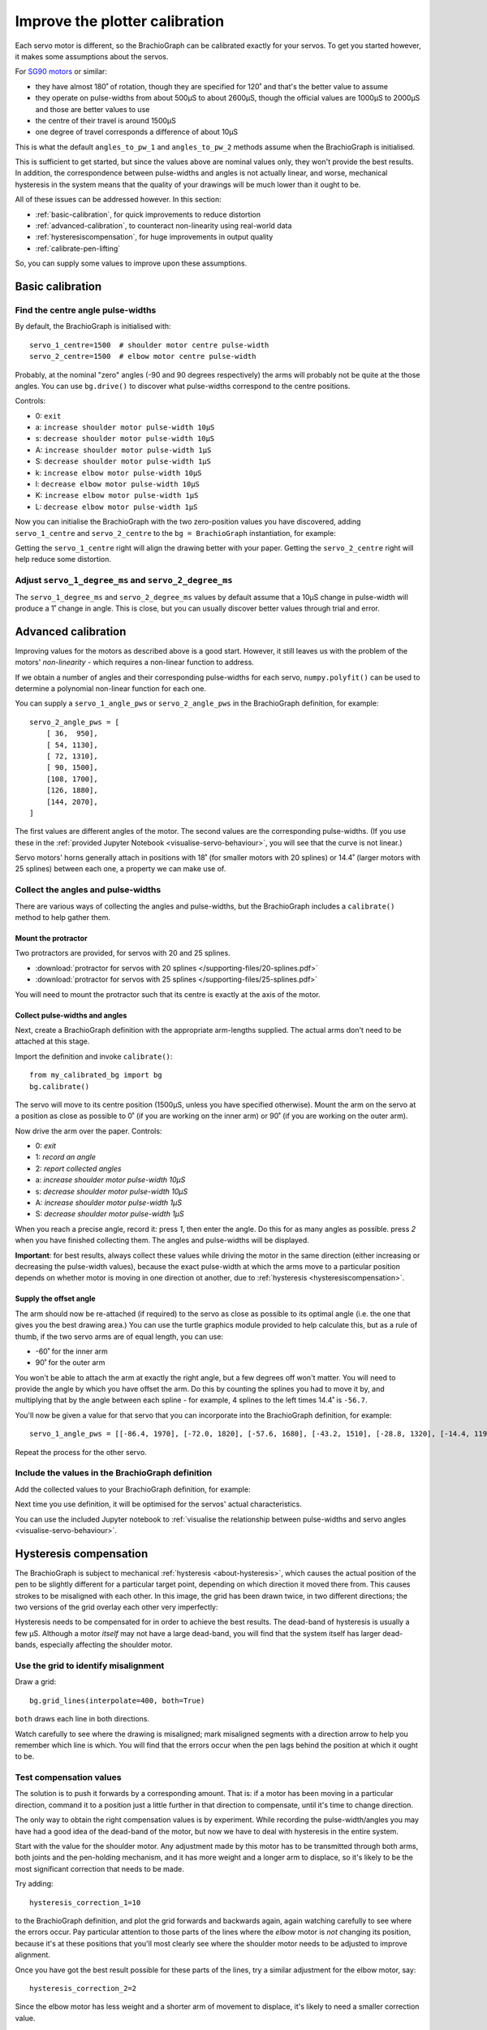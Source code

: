 .. _calibrate:

Improve the plotter calibration
===============================

Each servo motor is different, so the BrachioGraph can be calibrated exactly for your servos. To get you started
however, it makes some assumptions about the servos.

For `SG90 motors <http://www.towerpro.com.tw/product/sg90-analog/>`_ or similar:

* they have almost 180˚ of rotation, though they are specified for 120˚ and that's the better value to assume
* they operate on pulse-widths from about 500µS to about 2600µS, though the official values are 1000µS to 2000µS and those are better values to use
* the centre of their travel is around 1500µS
* one degree of travel corresponds a difference of about 10µS

This is what the default ``angles_to_pw_1`` and ``angles_to_pw_2`` methods assume when the BrachioGraph is initialised.

This is sufficient to get started, but since the values above are nominal values only, they won't provide the best
results. In addition, the correspondence between pulse-widths and angles is not actually linear, and worse, mechanical
hysteresis in the system means that the quality of your drawings will be much lower than it ought to be.

All of these issues can be addressed however. In this section:

* :ref:`basic-calibration`, for quick improvements to reduce distortion
* :ref:`advanced-calibration`, to counteract non-linearity using real-world data
* :ref:`hysteresiscompensation`, for huge improvements in output quality
* :ref:`calibrate-pen-lifting`

So, you can supply some values to improve upon these assumptions.


.. _basic-calibration:

Basic calibration
---------------------

Find the centre angle pulse-widths
~~~~~~~~~~~~~~~~~~~~~~~~~~~~~~~~~~

By default, the BrachioGraph is initialised with::

    servo_1_centre=1500  # shoulder motor centre pulse-width
    servo_2_centre=1500  # elbow motor centre pulse-width

Probably, at the nominal "zero" angles (-90 and 90 degrees respectively) the arms will probably not be quite at the
those angles. You can use ``bg.drive()`` to discover what pulse-widths correspond to the centre positions.

Controls:

* 0: ``exit``
* a: ``increase shoulder motor pulse-width 10µS``
* s: ``decrease shoulder motor pulse-width 10µS``
* A: ``increase shoulder motor pulse-width 1µS``
* S: ``decrease shoulder motor pulse-width 1µS``
* k: ``increase elbow motor pulse-width 10µS``
* l: ``decrease elbow motor pulse-width 10µS``
* K: ``increase elbow motor pulse-width 1µS``
* L: ``decrease elbow motor pulse-width 1µS``

Now you can initialise the BrachioGraph with the two zero-position values you have discovered, adding ``servo_1_centre``
and ``servo_2_centre`` to the ``bg = BrachioGraph`` instantiation, for example:

..  code-block:: python
    :emphasize-lines: 4

    bg = BrachioGraph(
        inner_arm=9, outer_arm=9,
        bounds=bounds=(-8, 3, 8, 15),
        servo_1_centre=1695, servo_2_centre=1480
    )

Getting the ``servo_1_centre`` right will align the drawing better with your paper. Getting the ``servo_2_centre``
right will help reduce some distortion.


Adjust ``servo_1_degree_ms`` and ``servo_2_degree_ms``
~~~~~~~~~~~~~~~~~~~~~~~~~~~~~~~~~~~~~~~~~~~~~~~~~~~~~~

The ``servo_1_degree_ms`` and ``servo_2_degree_ms`` values by default assume that a 10µS change in pulse-width will
produce a 1˚ change in angle. This is close, but you can usually discover better values through trial and error.


.. _advanced-calibration:
.. _polyfit:

Advanced calibration
--------------------------------------------

Improving values for the motors as described above is a good start. However, it still leaves us with the problem of the
motors' *non-linearity* - which requires a non-linear function to address.

If we obtain a number of angles and their corresponding pulse-widths for each servo, ``numpy.polyfit()`` can be used to
determine a polynomial non-linear function for each one.

You can supply a ``servo_1_angle_pws`` or ``servo_2_angle_pws`` in the BrachioGraph definition, for example::

    servo_2_angle_pws = [
        [ 36,  950],
        [ 54, 1130],
        [ 72, 1310],
        [ 90, 1500],
        [108, 1700],
        [126, 1880],
        [144, 2070],
    ]

The first values are different angles of the motor. The second values are the corresponding pulse-widths. (If you use
these in the :ref:`provided Jupyter Notebook <visualise-servo-behaviour>`, you will see that the curve is not linear.)

Servo motors' horns generally attach in positions with 18˚ (for smaller motors with 20 splines) or 14.4˚ (larger motors
with 25 splines) between each one, a property we can make use of.


Collect the angles and pulse-widths
~~~~~~~~~~~~~~~~~~~~~~~~~~~~~~~~~~~

There are various ways of collecting the angles and pulse-widths, but the BrachioGraph includes a ``calibrate()``
method to help gather them.

Mount the protractor
^^^^^^^^^^^^^^^^^^^^

Two protractors are provided, for servos with 20 and 25 splines.

* :download:`protractor for servos with 20 splines </supporting-files/20-splines.pdf>`
* :download:`protractor for servos with 25 splines </supporting-files/25-splines.pdf>`

You will need to mount the protractor such that its centre is exactly at the axis of the motor.

.. image:: /images/protractor.jpg
   :alt: 'The protractor mounted for the shoulder servo'
   :class: 'main-visual'


.. _collect-pw-angles:

Collect pulse-widths and angles
^^^^^^^^^^^^^^^^^^^^^^^^^^^^^^^

Next, create a BrachioGraph definition with the appropriate arm-lengths supplied. The actual arms don't need to be
attached at this stage.

Import the definition and invoke ``calibrate()``::

    from my_calibrated_bg import bg
    bg.calibrate()

The servo will move to its centre position (1500µS, unless you have specified otherwise). Mount the arm on the servo at
a position as close as possible to 0˚ (if you are working on the inner arm) or 90˚ (if you are working on the outer
arm).

Now drive the arm over the paper. Controls:

* 0: *exit*
* 1: *record an angle*
* 2: *report collected angles*
* a: *increase shoulder motor pulse-width 10µS*
* s: *decrease shoulder motor pulse-width 10µS*
* A: *increase shoulder motor pulse-width 1µS*
* S: *decrease shoulder motor pulse-width 1µS*

When you reach a precise angle, record it: press *1*, then enter the angle. Do this for as many angles as possible.
press *2* when you have finished collecting them. The angles and pulse-widths will be displayed.

**Important**: for best results, always collect these values while driving the motor in the same direction (either
increasing or decreasing the pulse-width values), because the exact pulse-width at which the arms move to a particular
position depends on whether motor is moving in one direction ot another, due to :ref:`hysteresis
<hysteresiscompensation>`.


Supply the offset angle
^^^^^^^^^^^^^^^^^^^^^^^

The arm should now be re-attached (if required) to the servo as close as possible to its optimal angle (i.e. the one
that gives you the best drawing area.) You can use the turtle graphics module provided to help calculate this, but as a
rule of thumb, if the two servo arms are of equal length, you can use:

* -60˚ for the inner arm
* 90˚ for the outer arm

You won't be able to attach the arm at exactly the right angle, but a few degrees off won't matter. You will need to
provide the angle by which you have offset the arm. Do this by counting the splines you had to move it by, and
multiplying that by the angle between each spline - for example, 4 splines to the left times 14.4˚ is ``-56.7``.

You'll now be given a value for that servo that you can incorporate into the BrachioGraph definition, for example::

    servo_1_angle_pws = [[-86.4, 1970], [-72.0, 1820], [-57.6, 1680], [-43.2, 1510], [-28.8, 1320], [-14.4, 1190], [0.0, 1030], [13.4, 890], [28.8, 760]]

Repeat the process for the other servo.


Include the values in the BrachioGraph definition
~~~~~~~~~~~~~~~~~~~~~~~~~~~~~~~~~~~~~~~~~~~~~~~~~

Add the collected values to your BrachioGraph definition, for example:

..  code-block:: python
    :emphasize-lines: 1, 2

    servo_1_angle_pws = [[-86.4, 1970], [-72.0, 1820], [-57.6, 1680], [-43.2, 1510], [-28.8, 1320], [-14.4, 1190], [0.0, 1030], [13.4, 890], [28.8, 760]]
    servo_2_angle_pws = [[18.0, 760], [36.0, 960], [54.0, 1120], [72.0, 1290], [90.0, 1470], [108.0, 1670], [126.0, 1870], [144.0, 2050], [162.0, 2230]]


    bg = BrachioGraph(
        # the lengths of the arms
        inner_arm=9,
        outer_arm=7,
        servo_1_angle_pws=servo_1_angle_pws,
        servo_2_angle_pws=servo_2_angle_pws,
        [...]
    )

Next time you use definition, it will be optimised for the servos' actual characteristics.

You can use the included Jupyter notebook to :ref:`visualise the relationship between pulse-widths and servo angles
<visualise-servo-behaviour>`.


.. _hysteresiscompensation:

Hysteresis compensation
--------------------------

The BrachioGraph is subject to mechanical :ref:`hysteresis <about-hysteresis>`, which causes the actual position of the pen
to be slightly different for a particular target point, depending on which direction it moved there from. This causes
strokes to be misaligned with each other. In this image, the grid has been drawn twice, in two different directions;
the two versions of the grid overlay each other very imperfectly:

.. image:: /images/hysteresis.jpg
   :alt: 'The effect of hysteresis'
   :class: 'main-visual'

Hysteresis needs to be compensated for in order to achieve the best results. The dead-band of hysteresis is usually a
few µS. Although a motor *itself* may not have a large dead-band, you will find that the system itself has larger
dead-bands, especially affecting the shoulder motor.


Use the grid to identify misalignment
~~~~~~~~~~~~~~~~~~~~~~~~~~~~~~~~~~~~~

Draw a grid::

    bg.grid_lines(interpolate=400, both=True)

``both`` draws each line in both directions.

Watch carefully to see where the drawing is misaligned; mark misaligned segments with a direction arrow to help you
remember which line is which. You will find that the errors occur when the pen lags behind the position at which it
ought to be.


Test compensation values
~~~~~~~~~~~~~~~~~~~~~~~~

The solution is to push it forwards by a corresponding amount. That is: if a motor has been moving in a particular
direction, command it to a position just a little further in that direction to compensate, until it's time to change
direction.

The only way to obtain the right compensation values is by experiment. While recording the pulse-width/angles you may
have had a good idea of the dead-band of the motor, but now we have to deal with hysteresis in the entire system.

Start with the value for the shoulder motor. Any adjustment made by this motor has to be transmitted through both arms,
both joints and the pen-holding mechanism, and it has more weight and a longer arm to displace, so it's likely to be
the most significant correction that needs to be made.

Try adding::

    hysteresis_correction_1=10

to the BrachioGraph definition, and plot the grid forwards and backwards again, again watching carefully to see where
the errors occur. Pay particular attention to those parts of the lines where the *elbow* motor is *not* changing its
position, because it's at these positions that you'll most clearly see where the shoulder motor needs to be adjusted
to improve alignment.

Once you have got the best result possible for these parts of the lines, try a similar adjustment for the elbow motor,
say::

    hysteresis_correction_2=2

Since the elbow motor has less weight and a shorter arm of movement to displace, it's likely to need a smaller
correction value.

*You are very unlikely to get perfect results!* But, with a little trial and error The BrachioGraph can compensate for
hysteresis very effectively:

.. image:: /images/hysteresis-correction.jpg
   :alt: 'Hysteresis corrected'
   :class: 'main-visual'

In practice, this correction improves the quality of drawings enormously, capturing far more detail and eliminating
many errors that spoil images.


Collect more precise pulse-width/angle values
~~~~~~~~~~~~~~~~~~~~~~~~~~~~~~~~~~~~~~~~~~~~~~

In :ref:`collect-pw-angles` above, we only collected the values going in one direction. In the other direction, they
will all be slightly different. You could collect them both, and then use an average of the pair for each position.

Given the inherent imprecision of the system, *this is unlikely to have any visible effect*. But if you're determined to
wring our every last drop of possible precision from the system - try it.


.. _calibrate-pen-lifting:

Calibrate the pen lifting motor
-------------------------------

To calibrate the pen motor, run the ``Pen.calibrate()`` method. The ``Pen`` object is an attribute of the
``BrachioGraph`` object, so the best way to do this is::

    from my_calibrated_bg import bg
    bg.pen.calibrate()

Controls:

* 0: *exit*
* z: *decrease pen motor pulse-width 10µS*
* x: *increase pen motor pulse-width 10µS*
* u: *record this as the pen-up position*
* d: *record this as the pen-down position*
* t: *toggle between the two positions*

In addition, to check the pen at different positions over the paper (usually the middle of the paper is fine):

* a: *increase shoulder motor pulse-width 10µS*
* s: *decrease shoulder motor pulse-width 10µS*

Try to fix the horn for the motor at a position where 1500µS is about half-way between the up and down values.

You can copy the values reported by the calibration method into your BrachioGraph definition, e.g.:

..  code-block:: python
    :emphasize-lines: 3,4

    bg = BrachioGraph(
        [...]
        pw_down=1400,
        pw_up=1650,
    )
